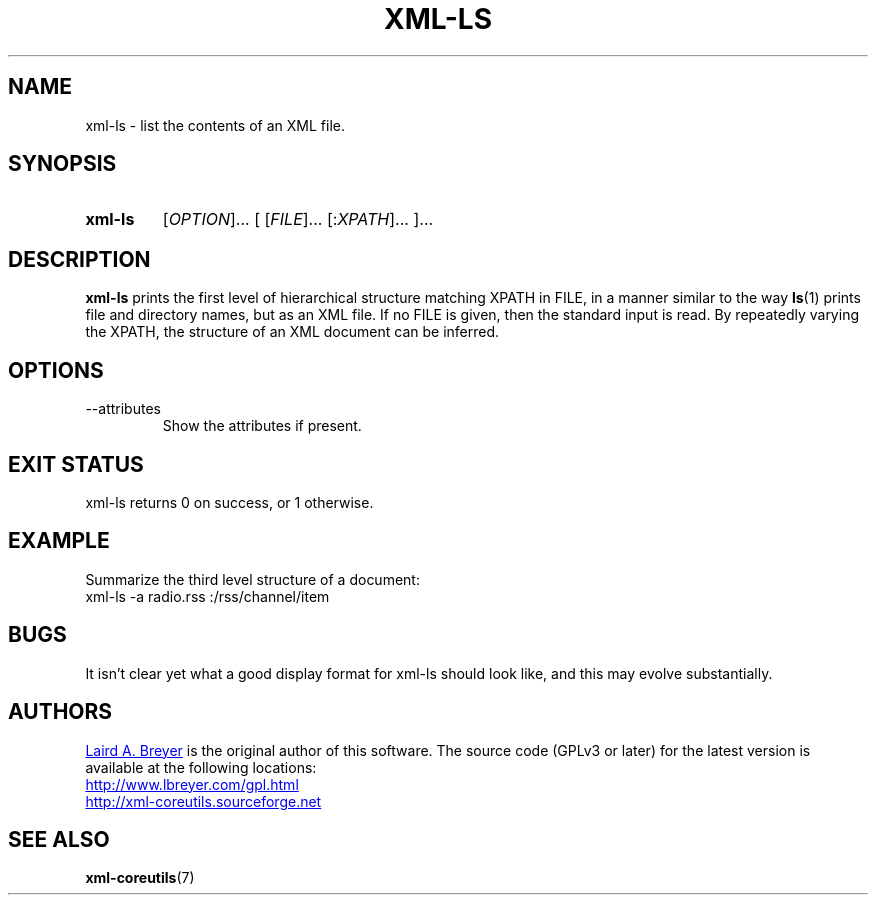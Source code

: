 \" t
.TH XML-LS 1 "xml-coreutils" "Version 0.8.1" ""
.SH NAME
xml-ls \- list the contents of an XML file.
.SH SYNOPSIS
.HP
.B xml-ls 
.RI [ OPTION ]...
.RI [
.RI [ FILE ]...
.RI [: XPATH ]...
.RI ]...
.SH DESCRIPTION
.PP
.B xml-ls
prints the first level of hierarchical structure matching XPATH in FILE, 
in a manner similar to the way 
.BR ls (1)
prints file and directory names, but as an XML file. 
If no FILE is given, then the standard input is read.
By repeatedly varying the XPATH, the structure of an XML document can be
inferred.
.SH OPTIONS
.IP --attributes
Show the attributes if present.
.SH EXIT STATUS
xml-ls returns 0 on success, or 1 otherwise.
.SH EXAMPLE
Summarize the third level structure of a document:
.EX
xml-ls -a radio.rss :/rss/channel/item
.EE
.SH BUGS
It isn't clear yet what a good display format for xml-ls should look like,
and this may evolve substantially.
.SH AUTHORS
.P
.MT laird@lbreyer.com
Laird A. Breyer
.ME
is the original author of this software.
The source code (GPLv3 or later) for the latest version is available at the
following locations: 
.PP
.na 
.UR http://www.lbreyer.com/gpl.html
.UE
.br
.UR http://xml-coreutils.sourceforge.net
.UE
.ad
.SH SEE ALSO
.PP
.BR xml-coreutils (7)
